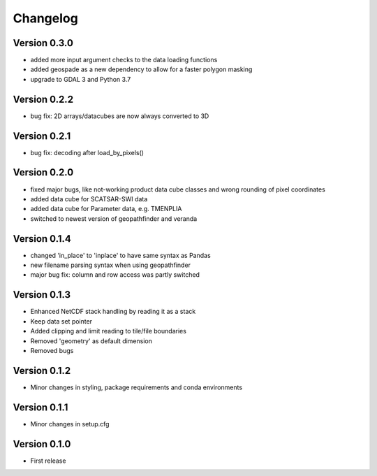 =========
Changelog
=========

Version 0.3.0
=============

- added more input argument checks to the data loading functions
- added geospade as a new dependency to allow for a faster polygon masking
- upgrade to GDAL 3 and Python 3.7

Version 0.2.2
=============

- bug fix: 2D arrays/datacubes are now always converted to 3D

Version 0.2.1
=============

- bug fix: decoding after load_by_pixels()

Version 0.2.0
=============

- fixed major bugs, like not-working product data cube classes and wrong rounding of pixel coordinates
- added data cube for SCATSAR-SWI data
- added data cube for Parameter data, e.g. TMENPLIA
- switched to newest version of geopathfinder and veranda

Version 0.1.4
=============

- changed 'in_place' to 'inplace' to have same syntax as Pandas
- new filename parsing syntax when using geopathfinder
- major bug fix: column and row access was partly switched

Version 0.1.3
=============

- Enhanced NetCDF stack handling by reading it as a stack
- Keep data set pointer
- Added clipping and limit reading to tile/file boundaries
- Removed 'geometry' as default dimension
- Removed bugs

Version 0.1.2
=============

- Minor changes in styling, package requirements and conda environments

Version 0.1.1
=============

- Minor changes in setup.cfg

Version 0.1.0
=============

- First release
